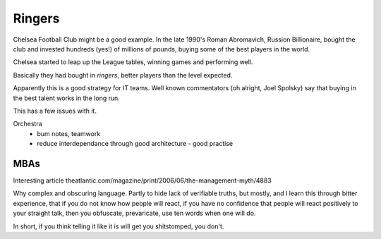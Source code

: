 =======
Ringers
=======

Chelsea Football Club might be a good example. In the late 1990's Roman Abromavich, Russion Billionaire, bought the club and invested hundreds (yes!) of millions of pounds, buying some of the best players in the world.

Chelsea started to leap up the League tables, winning games and performing well.

Basically they had bought in *ringers*, better players than the level expected.

Apparently this is a good strategy for IT teams.  Well known commentators (oh alright, Joel Spolsky) say that buying in the best talent works in the long run.

This has a few issues with it.






Orchestra
 - bum notes, teamwork
 - reduce interdependance through good architecture - good practise


MBAs
====

Interesting article
theatlantic.com/magazine/print/2006/06/the-management-myth/4883

Why complex and obscuring language.
Partly to hide lack of verifiable truths, but mostly, and I learn this through
bitter experience, that if you do not know how people will react, if you have no confidence that people will react positively to your straight talk, then
you obfuscate, prevaricate, use ten words when one will do.

In short, if you think telling it like it is will get you shitstomped, you don't.
